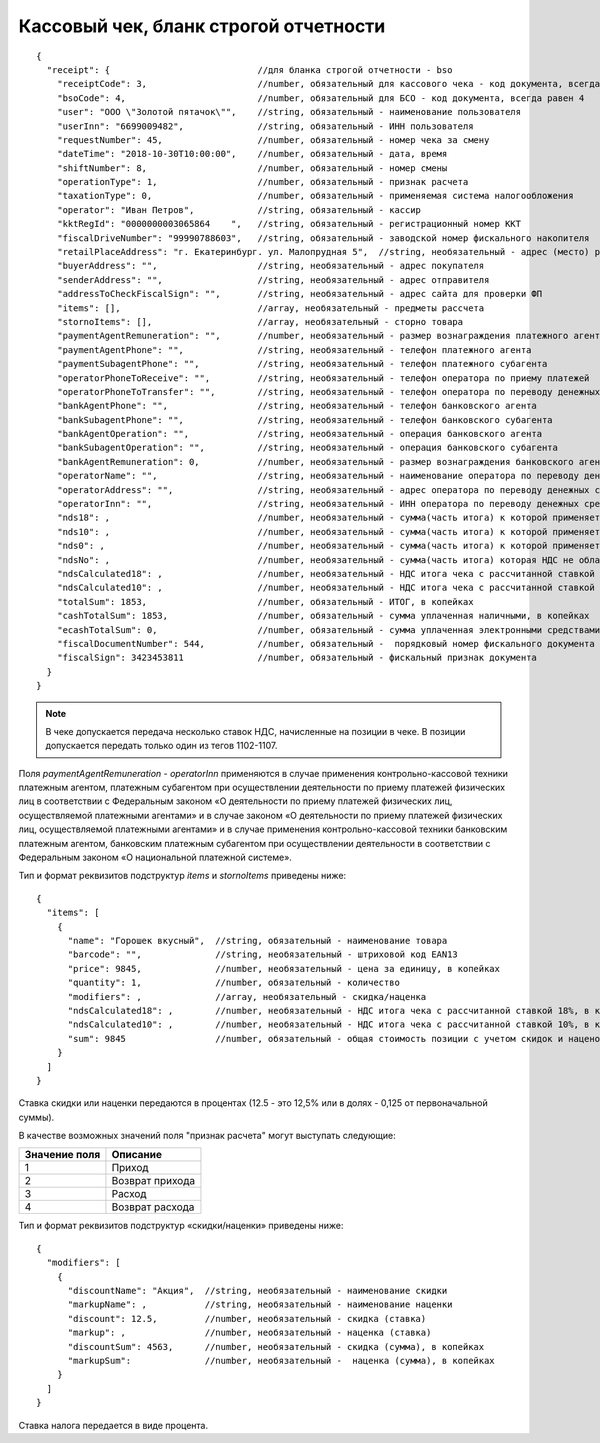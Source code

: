 Кассовый чек, бланк строгой отчетности
======================================

::

  {
    "receipt": {                            //для бланка строгой отчетности - bso
      "receiptCode": 3,                     //number, обязательный для кассового чека - код документа, всегда равен 3
      "bsoCode": 4,                         //number, обязательный для БСО - код документа, всегда равен 4
      "user": "ООО \"Золотой пятачок\"",    //string, обязательный - наименование пользователя
      "userInn": "6699009482",              //string, обязательный - ИНН пользователя
      "requestNumber": 45,                  //number, обязательный - номер чека за смену
      "dateTime": "2018-10-30T10:00:00",    //number, обязательный - дата, время
      "shiftNumber": 8,                     //number, обязательный - номер смены
      "operationType": 1,                   //number, обязательный - признак расчета
      "taxationType": 0,                    //number, обязательный - применяемая система налогообложения
      "operator": "Иван Петров",            //string, обязательный - кассир
      "kktRegId": "0000000003065864    ",   //string, обязательный - регистрационный номер ККТ
      "fiscalDriveNumber": "99990788603",   //string, обязательный - заводской номер фискального накопителя
      "retailPlaceAddress": "г. Екатеринбург. ул. Малопрудная 5",  //string, необязательный - адрес (место) расчетов
      "buyerAddress": "",                   //string, необязательный - адрес покупателя
      "senderAddress": "",                  //string, необязательный - адрес отправителя
      "addressToCheckFiscalSign": "",       //string, необязательный - адрес сайта для проверки ФП
      "items": [],                          //array, необязательный - предметы рассчета
      "stornoItems": [],                    //array, необязательный - сторно товара
      "paymentAgentRemuneration": "",       //number, необязательный - размер вознаграждения платежного агента (субагента), в копейках
      "paymentAgentPhone": "",              //string, необязательный - телефон платежного агента
      "paymentSubagentPhone": "",           //string, необязательный - телефон платежного субагента
      "operatorPhoneToReceive": "",         //string, необязательный - телефон оператора по приему платежей
      "operatorPhoneToTransfer": "",        //string, необязательный - телефон оператора по переводу денежных средств
      "bankAgentPhone": "",                 //string, необязательный - телефон банковского агента
      "bankSubagentPhone": "",              //string, необязательный - телефон банковского субагента
      "bankAgentOperation": "",             //string, необязательный - операция банковского агента
      "bankSubagentOperation": "",          //string, необязательный - операция банковского субагента
      "bankAgentRemuneration": 0,           //number, необязательный - размер вознаграждения банковского агента(субагента)
      "operatorName": "",                   //string, необязательный - наименование оператора по переводу денежных средств
      "operatorAddress": "",                //string, необязательный - адрес оператора по переводу денежных средств
      "operatorInn": "",                    //string, необязательный - ИНН оператора по переводу денежных средств
      "nds18": ,                            //number, необязательный - сумма(часть итога) к которой применяется ставка 18% , в копейках
      "nds10": ,                            //number, необязательный - сумма(часть итога) к которой применяется ставка 10%, в копейках
      "nds0": ,                             //number, необязательный - сумма(часть итога) к которой применяется ставка НДС 0%, в копейках
      "ndsNo": ,                            //number, необязательный - сумма(часть итога) которая НДС не облагается, в копейках
      "ndsCalculated18": ,                  //number, необязательный - НДС итога чека с рассчитанной ставкой 18%, в копейках
      "ndsCalculated10": ,                  //number, необязательный - НДС итога чека с рассчитанной ставкой 10%, в копейках
      "totalSum": 1853,                     //number, обязательный - ИТОГ, в копейках
      "cashTotalSum": 1853,                 //number, обязательный - сумма уплаченная наличными, в копейках
      "ecashTotalSum": 0,                   //number, обязательный - сумма уплаченная электронными средствами платежа, в копейках
      "fiscalDocumentNumber": 544,          //number, обязательный -  порядковый номер фискального документа
      "fiscalSign": 3423453811              //number, обязательный - фискальный признак документа
    }
  }


.. note::
  В чеке допускается передача несколько ставок НДС, начисленные на позиции в чеке. В позиции допускается передать только один из тегов 1102-1107.

Поля `paymentAgentRemuneration` - `operatorInn` применяются в случае применения контрольно-кассовой техники платежным агентом, платежным субагентом при осуществлении деятельности по приему платежей физических лиц в соответствии с Федеральным законом «О деятельности по приему платежей физических лиц, осуществляемой платежными агентами» и в случае законом «О деятельности по приему платежей физических лиц, осуществляемой платежными агентами» и в случае применения контрольно-кассовой техники банковским платежным агентом, банковским платежным субагентом при осуществлении деятельности в соответствии с Федеральным законом «О национальной платежной системе».


Тип и формат реквизитов подструктур `items` и `stornoItems` приведены ниже:

::

  {
    "items": [
      {
        "name": "Горошек вкусный",  //string, обязательный - наименование товара
        "barcode": "",              //string, необязательный - штриховой код EAN13
        "price": 9845,              //number, необязательный - цена за единицу, в копейках
        "quantity": 1,              //number, обязательный - количество
        "modifiers": ,              //array, необязательный - скидка/наценка
        "ndsCalculated18": ,        //number, необязательный - НДС итога чека с рассчитанной ставкой 18%, в копейках
        "ndsCalculated10": ,        //number, необязательный - НДС итога чека с рассчитанной ставкой 10%, в копейках
        "sum": 9845                 //number, обязательный - общая стоимость позиции с учетом скидок и наценок, в копейках
      }
    ]
  }


Ставка скидки или наценки передаются в процентах (12.5 - это 12,5% или в долях - 0,125 от первоначальной суммы).

В качестве возможных значений поля "признак расчета" могут выступать следующие:

.. table::

  +---------------+-----------------+
  | Значение поля | Описание        |
  +===============+=================+
  | 1             | Приход          |
  +---------------+-----------------+
  | 2             | Возврат прихода |
  +---------------+-----------------+
  | 3             | Расход          |
  +---------------+-----------------+
  | 4             | Возврат расхода |
  +---------------+-----------------+

Тип и формат реквизитов подструктур «скидки/наценки» приведены ниже:


::

  {
    "modifiers": [
      {
        "discountName": "Акция",  //string, необязательный - наименование скидки
        "markupName": ,           //string, необязательный - наименование наценки
        "discount": 12.5,         //number, необязательный - скидка (ставка)
        "markup": ,               //number, необязательный - наценка (ставка)
        "discountSum": 4563,      //number, необязательный - скидка (сумма), в копейках
        "markupSum":              //number, необязательный -  наценка (сумма), в копейках
      }
    ]
  }


Ставка налога передается в виде процента.
